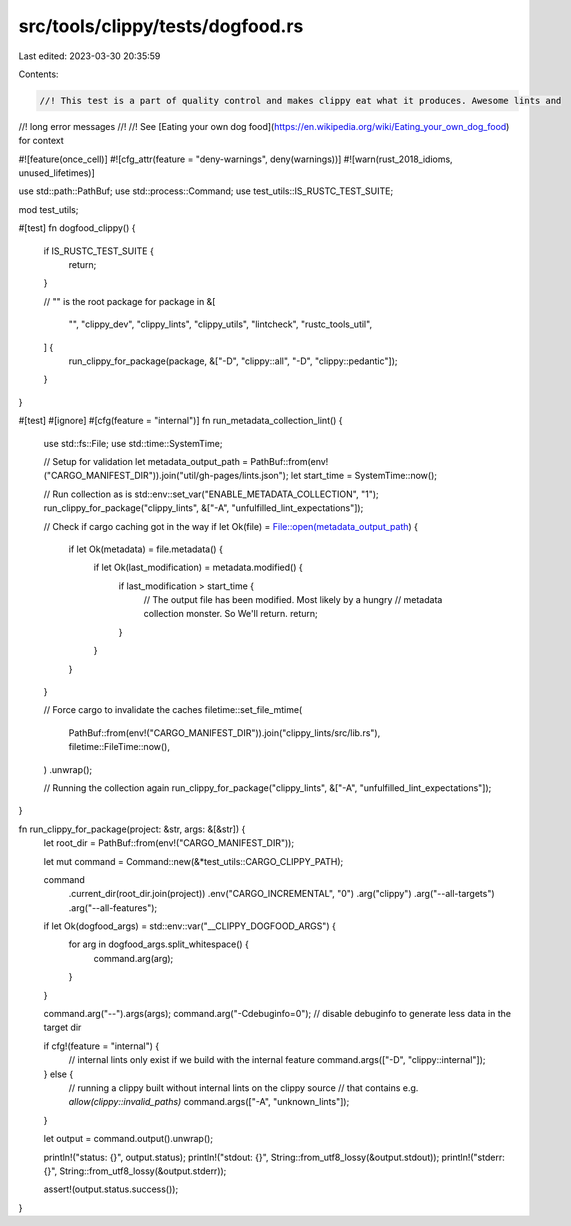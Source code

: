 src/tools/clippy/tests/dogfood.rs
=================================

Last edited: 2023-03-30 20:35:59

Contents:

.. code-block:: rs

    //! This test is a part of quality control and makes clippy eat what it produces. Awesome lints and
//! long error messages
//!
//! See [Eating your own dog food](https://en.wikipedia.org/wiki/Eating_your_own_dog_food) for context

#![feature(once_cell)]
#![cfg_attr(feature = "deny-warnings", deny(warnings))]
#![warn(rust_2018_idioms, unused_lifetimes)]

use std::path::PathBuf;
use std::process::Command;
use test_utils::IS_RUSTC_TEST_SUITE;

mod test_utils;

#[test]
fn dogfood_clippy() {
    if IS_RUSTC_TEST_SUITE {
        return;
    }

    // "" is the root package
    for package in &[
        "",
        "clippy_dev",
        "clippy_lints",
        "clippy_utils",
        "lintcheck",
        "rustc_tools_util",
    ] {
        run_clippy_for_package(package, &["-D", "clippy::all", "-D", "clippy::pedantic"]);
    }
}

#[test]
#[ignore]
#[cfg(feature = "internal")]
fn run_metadata_collection_lint() {
    use std::fs::File;
    use std::time::SystemTime;

    // Setup for validation
    let metadata_output_path = PathBuf::from(env!("CARGO_MANIFEST_DIR")).join("util/gh-pages/lints.json");
    let start_time = SystemTime::now();

    // Run collection as is
    std::env::set_var("ENABLE_METADATA_COLLECTION", "1");
    run_clippy_for_package("clippy_lints", &["-A", "unfulfilled_lint_expectations"]);

    // Check if cargo caching got in the way
    if let Ok(file) = File::open(metadata_output_path) {
        if let Ok(metadata) = file.metadata() {
            if let Ok(last_modification) = metadata.modified() {
                if last_modification > start_time {
                    // The output file has been modified. Most likely by a hungry
                    // metadata collection monster. So We'll return.
                    return;
                }
            }
        }
    }

    // Force cargo to invalidate the caches
    filetime::set_file_mtime(
        PathBuf::from(env!("CARGO_MANIFEST_DIR")).join("clippy_lints/src/lib.rs"),
        filetime::FileTime::now(),
    )
    .unwrap();

    // Running the collection again
    run_clippy_for_package("clippy_lints", &["-A", "unfulfilled_lint_expectations"]);
}

fn run_clippy_for_package(project: &str, args: &[&str]) {
    let root_dir = PathBuf::from(env!("CARGO_MANIFEST_DIR"));

    let mut command = Command::new(&*test_utils::CARGO_CLIPPY_PATH);

    command
        .current_dir(root_dir.join(project))
        .env("CARGO_INCREMENTAL", "0")
        .arg("clippy")
        .arg("--all-targets")
        .arg("--all-features");

    if let Ok(dogfood_args) = std::env::var("__CLIPPY_DOGFOOD_ARGS") {
        for arg in dogfood_args.split_whitespace() {
            command.arg(arg);
        }
    }

    command.arg("--").args(args);
    command.arg("-Cdebuginfo=0"); // disable debuginfo to generate less data in the target dir

    if cfg!(feature = "internal") {
        // internal lints only exist if we build with the internal feature
        command.args(["-D", "clippy::internal"]);
    } else {
        // running a clippy built without internal lints on the clippy source
        // that contains e.g. `allow(clippy::invalid_paths)`
        command.args(["-A", "unknown_lints"]);
    }

    let output = command.output().unwrap();

    println!("status: {}", output.status);
    println!("stdout: {}", String::from_utf8_lossy(&output.stdout));
    println!("stderr: {}", String::from_utf8_lossy(&output.stderr));

    assert!(output.status.success());
}


